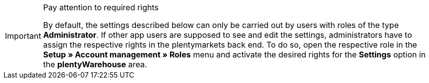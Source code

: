 [IMPORTANT]
.Pay attention to required rights
====
By default, the settings described below can only be carried out by users with roles of the type *Administrator*. If other app users are supposed to see and edit the settings, administrators have to assign the respective rights in the plentymarkets back end. To do so, open the respective role in the *Setup » Account management » Roles* menu and activate the desired rights for the *Settings* option in the *plentyWarehouse* area.
====
